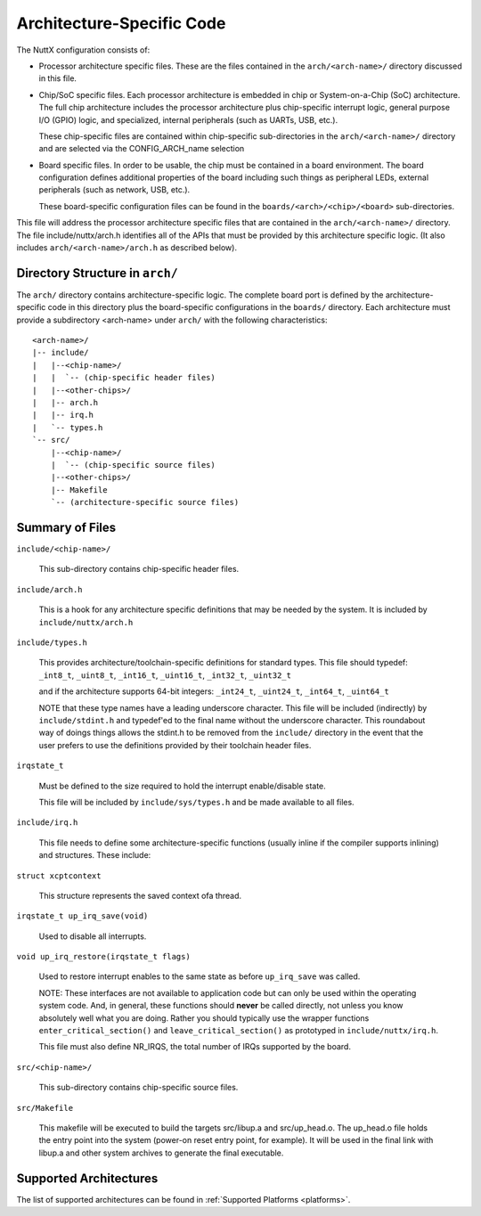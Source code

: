 ==========================
Architecture-Specific Code
==========================

The NuttX configuration consists of:

* Processor architecture specific files.  These are the files contained
  in the ``arch/<arch-name>/`` directory discussed in this file.

* Chip/SoC specific files.  Each processor architecture is embedded in
  chip or System-on-a-Chip (SoC) architecture.  The full chip
  architecture includes the processor architecture plus chip-specific
  interrupt logic, general purpose I/O (GPIO) logic, and specialized,
  internal peripherals (such as UARTs, USB, etc.).

  These chip-specific files are contained within chip-specific
  sub-directories in the ``arch/<arch-name>/`` directory and are selected
  via the CONFIG_ARCH_name selection

* Board specific files.  In order to be usable, the chip must be
  contained in a board environment.  The board configuration defines
  additional properties of the board including such things as peripheral
  LEDs, external peripherals (such as network, USB, etc.).

  These board-specific configuration files can be found in the
  ``boards/<arch>/<chip>/<board>`` sub-directories.

This file will address the processor architecture specific files that
are contained in the ``arch/<arch-name>/`` directory.  The file
include/nuttx/arch.h identifies all of the APIs that must be provided by
this architecture specific logic.  (It also includes
``arch/<arch-name>/arch.h`` as described below).

Directory Structure in ``arch/``
================================

The ``arch/`` directory contains architecture-specific logic.  The complete
board port is defined by the architecture-specific code in this
directory plus the board-specific configurations in the ``boards/``
directory.  Each architecture must provide a subdirectory <arch-name>
under ``arch/`` with the following characteristics::

        <arch-name>/
        |-- include/
        |   |--<chip-name>/
        |   |  `-- (chip-specific header files)
        |   |--<other-chips>/
        |   |-- arch.h
        |   |-- irq.h
        |   `-- types.h
        `-- src/
            |--<chip-name>/
            |  `-- (chip-specific source files)
            |--<other-chips>/
            |-- Makefile
            `-- (architecture-specific source files)

Summary of Files
================

``include/<chip-name>/``

  This sub-directory contains chip-specific header files.

``include/arch.h``

  This is a hook for any architecture specific definitions that may be
  needed by the system.  It is included by ``include/nuttx/arch.h``

``include/types.h``

  This provides architecture/toolchain-specific definitions for standard
  types.  This file should typedef: ``_int8_t``, ``_uint8_t``, ``_int16_t``,
  ``_uint16_t``, ``_int32_t``, ``_uint32_t``

  and if the architecture supports 64-bit integers: ``_int24_t``, ``_uint24_t``,
  ``_int64_t``, ``_uint64_t``

  NOTE that these type names have a leading underscore character.  This
  file will be included (indirectly) by ``include/stdint.h`` and typedef'ed
  to the final name without the underscore character.  This roundabout
  way of doings things allows the stdint.h to be removed from the
  ``include/`` directory in the event that the user prefers to use the
  definitions provided by their toolchain header files.

``irqstate_t``

  Must be defined to the size required to hold the interrupt
  enable/disable state.

  This file will be included by ``include/sys/types.h`` and be made
  available to all files.

``include/irq.h``

  This file needs to define some architecture-specific functions
  (usually inline if the compiler supports inlining) and structures.
  These include:

``struct xcptcontext``

  This structure represents the saved context ofa thread.

``irqstate_t up_irq_save(void)``

  Used to disable all interrupts.

``void up_irq_restore(irqstate_t flags)``

  Used to restore interrupt enables to the same state as before ``up_irq_save``
  was called.

  NOTE: These interfaces are not available to application code but can
  only be used within the operating system code.  And, in general, these
  functions should **never** be called directly, not unless you know
  absolutely well what you are doing.  Rather you should typically use
  the wrapper functions ``enter_critical_section()`` and
  ``leave_critical_section()`` as prototyped in ``include/nuttx/irq.h``.

  This file must also define NR_IRQS, the total number of IRQs supported
  by the board.

``src/<chip-name>/``

  This sub-directory contains chip-specific source files.

``src/Makefile``

  This makefile will be executed to build the targets src/libup.a and
  src/up_head.o.  The up_head.o file holds the entry point into the
  system (power-on reset entry point, for example).  It will be used in
  the final link with libup.a and other system archives to generate the
  final executable.

Supported Architectures
=======================

The list of supported architectures can be found in :ref:`Supported Platforms <platforms>`.
